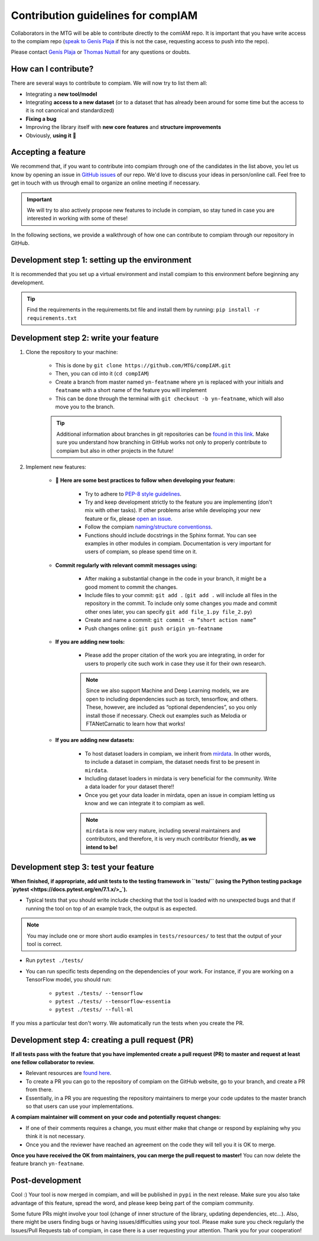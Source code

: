 .. _contributing guidelines:


Contribution guidelines for compIAM
^^^^^^^^^^^^^^^^^^^^^^^^^^^^^^^^^^^
Collaborators in the MTG will be able to contribute directly to the comIAM repo. It is important that you have write 
access to the compiam repo (`speak to Genís Plaja <mailto:genis.plaja@upf.edu>`_ if this is not the case, requesting 
access to push into the repo). 

Please contact `Genís Plaja <mailto:genis.plaja@upf.edu>`_ or `Thomas Nuttall <mailto:thomas.nuttall@upf.edu>`_ for any 
questions or doubts.


How can I contribute?
------------------

There are several ways to contribute to compiam. We will now try to list them all:

* Integrating a **new tool/model**
* Integrating **access to a new dataset** (or to a dataset that has already been around for some time but the access to it is not canonical and standardized)
* **Fixing a bug**
* Improving the library itself with **new core features** and **structure improvements**
* Obviously, **using it** 🙂


Accepting a feature
-------------------
We recommend that, if you want to contribute into compiam through one of the candidates in the list above, 
you let us know by opening an issue in `GitHub issues <https://github.com/MTG/compIAM/issues>`_ of our repo.
We'd love to discuss your ideas in person/online call. Feel free to get in touch with us through email to organize 
an online meeting if necessary.

.. important::
    We will try to also actively propose new features to include in  compiam, so stay tuned in case you are interested in
    working with some of these!

In the following sections, we provide a walkthrough of how one can contribute to compiam through our repository in GitHub.


Development step 1: setting up the environment
----------------------------------------------

It is recommended that you set up a virtual environment and install compiam to this environment before beginning any development.

.. tip::
    Find the requirements in the requirements.txt file and install them by running: ``pip install -r requirements.txt``


Development step 2: write your feature
--------------------------------------

#. Clone the repository to your machine: 

    * This is done by ``git clone https://github.com/MTG/compIAM.git``

    * Then, you can cd into it (``cd compIAM``)

    * Create a branch from master named ``yn-featname`` where ``yn`` is replaced with your initials and ``featname`` with a short name of the feature you will implement

    * This can be done through the terminal with ``git checkout -b yn-featname``, which will also move you to the branch.

    .. tip::
        Additional information about branches in git repositories can be `found in this link <https://docs.github.com/en/repositories/creating-and-managing-repositories/cloning-a-repository>`_.
        Make sure you understand how branching in GitHub works not only to properly contribute to  compiam  but also in other projects in the future!

#. Implement new features: 

    * 📓 **Here are some best practices to follow when developing your feature:**

        * Try to adhere to `PEP-8 style guidelines <https://peps.python.org/pep-0008/>`_.

        * Try and keep development strictly to the feature you are implementing (don't mix with other tasks). If other problems arise while developing your new feature or fix, please `open an issue <https://github.com/MTG/compIAM/issues>`_.

        * Follow the compiam `naming/structure conventionss <https://docs.google.com/document/d/13WcMtii0gLm_ocU3MTqFG59lbMYBduJEgypLlsbLDGQ/edit#>`_.
        
        * Functions should include docstrings in the Sphinx format. You can see examples in other modules in compiam. Documentation is very important for users of compiam, so please spend time on it.
        
    * **Commit regularly with relevant commit messages using:**

        * After making a substantial change in the code in your branch, it might be a good moment to commit the changes.

        * Include files to your commit: ``git add .`` (``git add .`` will include all files in the repository in the commit. To include only some changes you made and commit other ones later, you can specify ``git add file_1.py file_2.py``)

        * Create and name a commit: ``git commit -m “short action name”``

        * Push changes online: ``git push origin yn-featname``

    * **If you are adding new tools:**

        * Please add the proper citation of the work you are integrating, in order for users to properly cite such work in case they use it for their own research.

        .. note::
            Since we also support Machine and Deep Learning models, we are open to including dependencies such as torch, tensorflow,
            and others. These, however, are included as “optional dependencies”, so  you only install those if necessary. Check out
            examples such as Melodia or FTANetCarnatic to learn how that works! 

    * **If you are adding new datasets:**

        * To host dataset loaders in compiam, we inherit from `mirdata <https://github.com/mir-dataset-loaders/mirdata>`_. In other words, to include a dataset in compiam, the dataset needs first to be present in ``mirdata``. 

        * Including dataset loaders in mirdata is very beneficial for the community. Write a data loader for your dataset there!!

        * Once you get your data loader in mirdata, open an issue in compiam letting us know and we can integrate it to compiam as well.

        .. note::
            ``mirdata`` is now very mature, including several maintainers and contributors, and therefore, it is very much contributor
            friendly, **as we intend to be!** 



Development step 3: test your feature
-------------------------------------

**When finished, if appropriate, add unit tests to the testing framework in ``tests/`` (using the Python testing package `pytest <https://docs.pytest.org/en/7.1.x/>_`).**

* Typical tests that you should write include checking that the tool is loaded with no unexpected bugs and that if running the tool on top of an example track, the output is as expected.


.. note::
    You may include one or more short audio examples in ``tests/resources/`` to test that the output of your tool is correct.


* Run ``pytest ./tests/``

* You can run specific tests depending on the dependencies of your work. For instance, if you are working on a TensorFlow model, you should run:

    * ``pytest ./tests/ --tensorflow``

    * ``pytest ./tests/ --tensorflow-essentia``

    * ``pytest ./tests/ --full-ml``

If you miss a particular test don't worry. We automatically run the tests when you create the PR.


Development step 4: creating a pull request (PR)
------------------------------------------------

**If all tests pass with the feature that you have implemented create a pull request (PR) to master and request at least one fellow collaborator to review.**

* Relevant resources are `found here <https://docs.github.com/en/desktop/contributing-and-collaborating-using-github-desktop/working-with-your-remote-repository-on-github-or-github-enterprise/creating-an-issue-or-pull-request>`_.

* To create a PR you can go to the repository of compiam on the GitHub website, go to your branch, and create a PR from there. 

* Essentially, in a PR you are requesting the repository maintainers to merge your code updates to the master branch so that users can use your implementations.

**A compiam maintainer will comment on your code and potentially request changes:**

* If one of their comments requires a change, you must either make that change or respond by explaining why you think it is not necessary.

* Once you and the reviewer have reached an agreement on the code they will tell you it is OK to merge. 

**Once you have received the OK from maintainers, you can merge the pull request to master!** You can now delete the feature branch ``yn-featname``.


Post-development
----------------

Cool :) Your tool is now merged in compiam, and will be published in ``pypi`` in the next release.
Make sure you also take advantage of this feature, spread the word, and please keep being part of the compiam community. 

Some future PRs might involve your tool (change of inner structure of the library, updating dependencies, etc…).
Also, there might be users finding bugs or having issues/difficulties using your tool. Please make sure you check
regularly the Issues/Pull Requests tab of compiam, in case there is a user requesting your attention. Thank you
for your cooperation!